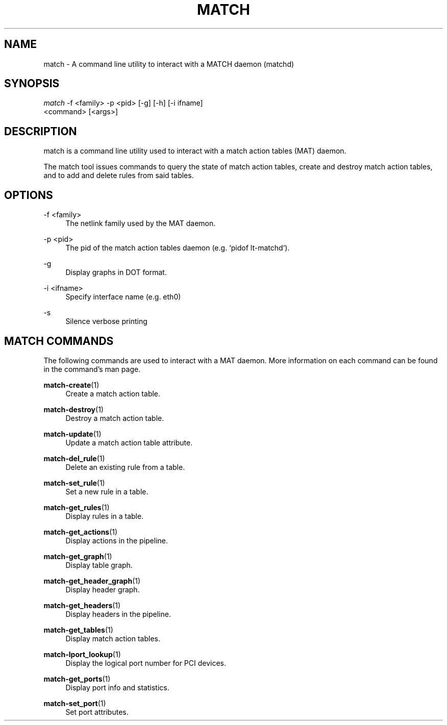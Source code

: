 .\" Header and footer
.TH "MATCH" "1" "" "match action table configuration tool" "MATCH Manual"

.\" Name and brief description
.SH "NAME"
match \- A command line utility to interact with a MATCH daemon (matchd)

.\" Options, brief
.SH SYNOPSIS
.nf
\fImatch\fR \-f <family> \-p <pid> [\-g] [\-h] [\-i ifname]
     <command> [<args>]
.fi

.\" Detailed description
.SH DESCRIPTION
match  is a command line utility used to interact with a match action tables (MAT) daemon.
.sp
The match tool issues commands to query the state of match action tables, create and destroy match action tables, and to add and delete rules from said tables.


.\" Options, detailed
.SH OPTIONS

.br
\-f <family>
.RS 4
The netlink family used by the MAT daemon.
.RE

.br
\-p <pid>
.RS 4
The pid of the match action tables daemon (e.g. `pidof lt-matchd`).
.RE

.br
\-g
.RS 4
Display graphs in DOT format.
.RE

.br
\-i <ifname>
.RS 4
Specify interface name (e.g. eth0)
.RE

.br
\-s
.RS 4
Silence verbose printing
.RE

.\" Commands
.SH MATCH COMMANDS
The following commands are used to interact with a MAT daemon.  More information on each command can be found in the command's man page.

.sp
\fBmatch-create\fR(1)
.RS 4
Create a match action table.
.RE

.sp
\fBmatch-destroy\fR(1)
.RS 4
Destroy a match action table.
.RE

.sp
\fBmatch-update\fR(1)
.RS 4
Update a match action table attribute.
.RE

.sp
\fBmatch-del_rule\fR(1)
.RS 4
Delete an existing rule from a table.
.RE

.sp
\fBmatch-set_rule\fR(1)
.RS 4
Set a new rule in a table.
.RE

.sp
\fBmatch-get_rules\fR(1)
.RS 4
Display rules in a table.
.RE

.sp
\fBmatch-get_actions\fR(1)
.RS 4
Display actions in the pipeline.
.RE

.sp
\fBmatch-get_graph\fR(1)
.RS 4
Display table graph.
.RE

.sp
\fBmatch-get_header_graph\fR(1)
.RS 4
Display header graph.
.RE

.sp
\fBmatch-get_headers\fR(1)
.RS 4
Display headers in the pipeline.
.RE

.sp
\fBmatch-get_tables\fR(1)
.RS 4
Display match action tables.
.RE

.sp
\fBmatch-lport_lookup\fR(1)
.RS 4
Display the logical port number for PCI devices.
.RE

.sp
\fBmatch-get_ports\fR(1)
.RS 4
Display port info and statistics.
.RE

.sp
\fBmatch-set_port\fR(1)
.RS 4
Set port attributes.
.RE
